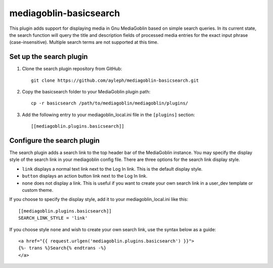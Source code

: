 =======================
mediagoblin-basicsearch
=======================

This plugin adds support for displaying media in Gnu MediaGoblin based on simple search queries. In its current state, the search function will query the title and description fields of processed media entries for the exact input phrase (case-insensitive). Multiple search terms are not supported at this time.

Set up the search plugin
========================

1. Clone the search plugin repository from GitHub::

    git clone https://github.com/ayleph/mediagoblin-basicsearch.git

2. Copy the basicsearch folder to your MediaGoblin plugin path::

    cp -r basicsearch /path/to/mediagoblin/mediagoblin/plugins/
    
3. Add the following entry to your mediagoblin_local.ini file in the ``[plugins]`` section::

    [[mediagoblin.plugins.basicsearch]]

Configure the search plugin
===========================

The search plugin adds a search link to the top header bar of the MediaGoblin instance. You may specify the display style of the search link in your mediagoblin config file. There are three options for the search link display style.

* ``link`` displays a normal text link next to the Log In link. This is the default display style.
* ``button`` displays an action button link next to the Log In link.
* ``none`` does not display a link. This is useful if you want to create your own search link in a user_dev template or custom theme.

If you choose to specify the display style, add it to your mediagoblin_local.ini like this::

    [[mediagoblin.plugins.basicsearch]]
    SEARCH_LINK_STYLE = 'link'

If you choose style ``none`` and wish to create your own search link, use the syntax below as a guide::

    <a href="{{ request.urlgen('mediagoblin.plugins.basicsearch') }}">
    {%- trans %}Search{% endtrans -%}
    </a>
